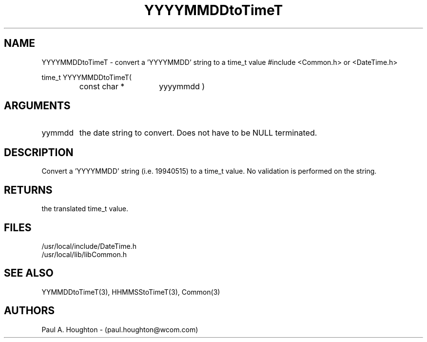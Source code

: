 .\"
.\" File:      YYYYMMDDtoTimeT.3
.\" Project:   Common
.\" Desc:        
.\"
.\"     Man page for YYYYMMDDtoTimeT
.\"
.\" Author:      Paul A. Houghton - (paul.houghton@wcom.com)
.\" Created:     05/05/97 07:02
.\"
.\" Revision History: (See end of file for Revision Log)
.\"
.\"  Last Mod By:    $Author$
.\"  Last Mod:       $Date$
.\"  Version:        $Revision$
.\"
.\" $Id$
.\"
.TH YYYYMMDDtoTimeT 3  "05/05/97 07:02 (Common)"
.SH NAME
YYYYMMDDtoTimeT \- convert a 'YYYYMMDD' string to a time_t value
#include <Common.h> or <DateTime.h>
.LP
time_t YYYYMMDDtoTimeT(
.PD 0
.RS
.TP 15
const char *
yyyymmdd )
.PD
.RE
.SH ARGUMENTS
.TP
yymmdd
the date string to convert. Does not have to be NULL terminated.
.SH DESCRIPTION
Convert a 'YYYYMMDD' string (i.e. 19940515) to a time_t value. No
validation is performed on the string.
.SH RETURNS
the translated time_t value.
.SH FILES
.nf
/usr/local/include/DateTime.h
/usr/local/lib/libCommon.h
.fn
.SH "SEE ALSO"
YYMMDDtoTimeT(3), HHMMSStoTimeT(3), Common(3)
.SH AUTHORS
Paul A. Houghton - (paul.houghton@wcom.com)

.\"
.\" Revision Log:
.\"
.\" $Log$
.\"
